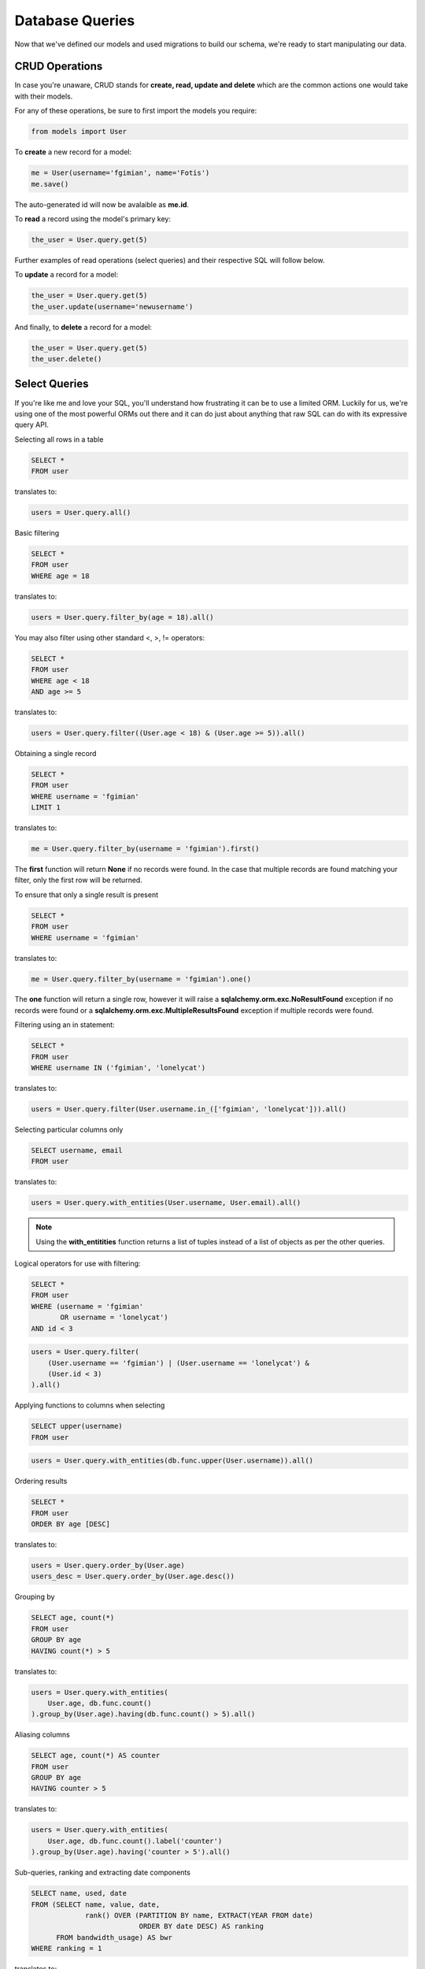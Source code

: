 .. database_queries:

Database Queries
================

Now that we've defined our models and used migrations to build our schema,
we're ready to start manipulating our data.

CRUD Operations
---------------

In case you're unaware, CRUD stands for **create, read, update and delete**
which are the common actions one would take with their models.

For any of these operations, be sure to first import the models you require:

.. code-block:: python

    from models import User

To **create** a new record for a model:

.. code-block:: python

    me = User(username='fgimian', name='Fotis')
    me.save()

The auto-generated id will now be avalaible as **me.id**.

To **read** a record using the model's primary key:

.. code-block:: python

    the_user = User.query.get(5)

Further examples of read operations (select queries) and their respective SQL
will follow below.

To **update** a record for a model:

.. code-block:: python

    the_user = User.query.get(5)
    the_user.update(username='newusername')

And finally, to **delete** a record for a model:

.. code-block:: python

    the_user = User.query.get(5)
    the_user.delete()

Select Queries
--------------

If you're like me and love your SQL, you'll understand how frustrating it
can be to use a limited ORM.  Luckily for us, we're using one of the most
powerful ORMs out there and it can do just about anything that raw SQL can do
with its expressive query API.

Selecting all rows in a table

.. code-block:: sql

    SELECT *
    FROM user

translates to:

.. code-block:: python

    users = User.query.all()

Basic filtering

.. code-block:: sql

    SELECT *
    FROM user
    WHERE age = 18

translates to:

.. code-block:: python

    users = User.query.filter_by(age = 18).all()

You may also filter using other standard <, >, != operators:

.. code-block:: sql

    SELECT *
    FROM user
    WHERE age < 18
    AND age >= 5

translates to:

.. code-block:: python

    users = User.query.filter((User.age < 18) & (User.age >= 5)).all()

Obtaining a single record

.. code-block:: sql

    SELECT *
    FROM user
    WHERE username = 'fgimian'
    LIMIT 1

translates to:

.. code-block:: python

    me = User.query.filter_by(username = 'fgimian').first()

The **first** function will return **None** if no records were found.  In the
case that multiple records are found matching your filter, only the first row
will be returned.

To ensure that only a single result is present

.. code-block:: sql

    SELECT *
    FROM user
    WHERE username = 'fgimian'

translates to:

.. code-block:: python

    me = User.query.filter_by(username = 'fgimian').one()

The **one** function will return a single row, however it will raise a
**sqlalchemy.orm.exc.NoResultFound** exception if no records were found or a
**sqlalchemy.orm.exc.MultipleResultsFound** exception if multiple records were
found.

Filtering using an in statement:

.. code-block:: sql

    SELECT *
    FROM user
    WHERE username IN ('fgimian', 'lonelycat')

translates to:

.. code-block:: python

    users = User.query.filter(User.username.in_(['fgimian', 'lonelycat'])).all()

Selecting particular columns only

.. code-block:: sql

    SELECT username, email
    FROM user

translates to:

.. code-block:: python

    users = User.query.with_entities(User.username, User.email).all()

.. note::

    Using the **with_entitities** function returns a list of tuples instead
    of a list of objects as per the other queries.

Logical operators for use with filtering:

.. code-block:: sql

    SELECT *
    FROM user
    WHERE (username = 'fgimian'
           OR username = 'lonelycat')
    AND id < 3

.. code-block:: python

    users = User.query.filter(
        (User.username == 'fgimian') | (User.username == 'lonelycat') &
        (User.id < 3)
    ).all()

Applying functions to columns when selecting

.. code-block:: sql

    SELECT upper(username)
    FROM user

.. code-block:: python

    users = User.query.with_entities(db.func.upper(User.username)).all()

Ordering results

.. code-block:: sql

    SELECT *
    FROM user
    ORDER BY age [DESC]

translates to:

.. code-block:: python

    users = User.query.order_by(User.age)
    users_desc = User.query.order_by(User.age.desc())

Grouping by

.. code-block:: sql

    SELECT age, count(*)
    FROM user
    GROUP BY age
    HAVING count(*) > 5

translates to:

.. code-block:: python

    users = User.query.with_entities(
        User.age, db.func.count()
    ).group_by(User.age).having(db.func.count() > 5).all()

Aliasing columns

.. code-block:: sql

    SELECT age, count(*) AS counter
    FROM user
    GROUP BY age
    HAVING counter > 5

translates to:

.. code-block:: python

    users = User.query.with_entities(
        User.age, db.func.count().label('counter')
    ).group_by(User.age).having('counter > 5').all()

Sub-queries, ranking and extracting date components

.. code-block:: sql

    SELECT name, used, date
    FROM (SELECT name, value, date,
                 rank() OVER (PARTITION BY name, EXTRACT(YEAR FROM date)
                              ORDER BY date DESC) AS ranking
          FROM bandwidth_usage) AS bwr
    WHERE ranking = 1

translates to:

.. code-block:: python

    used_bw_subquery = BandwidthUsage.query.add_columns(
        db.func.rank().over(
            partition_by=[BandwidthUsage.name,
                          db.extract('year', BandwidthUsage.date)],
            order_by=BandwidthUsage.date.desc()
        ).label('ranking')
    ).subquery('bwr')

    used_bw = BandwidthUsage.query.select_entity_from(used_bw_subquery).filter(
        bw_subquery.c.ranking == 1
    )

.. tip::

    When constructing such complex queries containing sub-quries, it's best to
    tackle the inner most query first and work your way outwards until you
    reach the main query.
